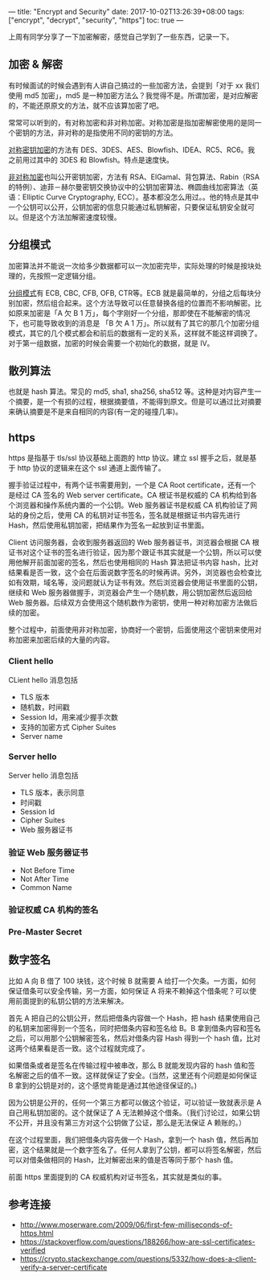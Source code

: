 ---
title: "Encrypt and Security"
date: 2017-10-02T13:26:39+08:00
tags: ["encrypt", "decrypt", "security", "https"]
toc: true
---

上周有同学分享了一下加密解密，感觉自己学到了一些东西，记录一下。

** 加密 & 解密

有时候面试的时候会遇到有人讲自己搞过的一些加密方法，会提到「对于 xx 我们使用 md5 加密」，md5 是一种加密方法么？我觉得不是。所谓加密，是对应解密的，不能还原原文的方法，就不应该算加密了吧。

常常可以听到的，有对称加密和非对称加密。对称加密是指加密解密使用的是同一个密钥的方法，非对称的是指使用不同的密钥的方法。

[[https://zh.wikipedia.org/wiki/%25E5%25B0%258D%25E7%25A8%25B1%25E5%25AF%2586%25E9%2591%25B0%25E5%258A%25A0%25E5%25AF%2586][对称密钥加密]]的方法有 DES、3DES、AES、Blowfish、IDEA、RC5、RC6。我之前用过其中的 3DES 和 Blowfish。特点是速度快。

[[https://zh.wikipedia.org/wiki/%25E5%2585%25AC%25E5%25BC%2580%25E5%25AF%2586%25E9%2592%25A5%25E5%258A%25A0%25E5%25AF%2586][非对称加密]]也叫公开密钥加密，方法有 RSA、ElGamal、背包算法、Rabin（RSA的特例）、迪菲－赫尔曼密钥交换协议中的公钥加密算法、椭圆曲线加密算法（英语：Elliptic Curve Cryptography, ECC）。基本都没怎么用过。。他的特点是其中一个公钥可以公开，公钥加密的信息只能通过私钥解密，只要保证私钥安全就可以。但是这个方法加解密速度较慢。

** 分组模式

加密算法并不能说一次给多少数据都可以一次加密完毕，实际处理的时候是按块处理的，先按照一定逻辑分组。

[[https://zh.wikipedia.org/wiki/%25E5%2588%2586%25E7%25BB%2584%25E5%25AF%2586%25E7%25A0%2581%25E5%25B7%25A5%25E4%25BD%259C%25E6%25A8%25A1%25E5%25BC%258F][分组模式]]有 ECB, CBC, CFB, OFB, CTR等。ECB 就是最简单的，分组之后每块分别加密，然后组合起来。这个方法导致可以任意替换各组的位置而不影响解密。比如原来加密是「A 欠 B 1 万」，每个字刚好一个分组，那即使在不能解密的情况下，也可能导致收到的消息是 「B 欠 A 1 万」。所以就有了其它的那几个加密分组模式，其它的几个模式都会和前后的数据有一定的关系，这样就不能这样调换了。对于第一组数据，加密的时候会需要一个初始化的数据，就是 IV。

** 散列算法

也就是 hash 算法。常见的 md5, sha1, sha256, sha512 等。这种是对内容产生一个摘要，是一个有损的过程，根据摘要值，不能得到原文。但是可以通过比对摘要来确认摘要是不是来自相同的内容(有一定的碰撞几率)。

** https

https 是指基于 tls/ssl 协议基础上面跑的 http 协议。建立 ssl 握手之后，就是基于 http 协议的逻辑来在这个 ssl 通道上面传输了。

握手验证过程中，有两个证书需要用到，一个是 CA Root certificate，还有一个是经过 CA 签名的 Web server certificate。CA 根证书是权威的 CA 机构给到各个浏览器和操作系统内置的一个公钥。Web 服务器证书是权威 CA 机构验证了网站的身份之后，使用 CA 的私钥对证书签名，签名就是根据证书内容先进行 Hash，然后使用私钥加密，把结果作为签名一起放到证书里面。

Client 访问服务器，会收到服务器返回的 Web 服务器证书，浏览器会根据 CA 根证书对这个证书的签名进行验证，因为那个跟证书其实就是一个公钥，所以可以使用他解开前面加密的签名，然后也使用相同的 Hash 算法把证书内容 hash，比对结果看是否一致，这个会在后面说数字签名的时候再讲。另外，浏览器也会检查比如有效期，域名等，没问题就认为证书有效。然后浏览器会使用证书里面的公钥，继续和 Web 服务器做握手，浏览器会产生一个随机数，用公钥加密然后返回给 Web 服务器。后续双方会使用这个随机数作为密钥，使用一种对称加密方法做后续的加密。

整个过程中，前面使用非对称加密，协商好一个密钥，后面使用这个密钥来使用对称加密来加密后续的大量的内容。

*** Client hello

CLient hello 消息包括

- TLS 版本
- 随机数，时间戳
- Session Id，用来减少握手次数
- 支持的加密方式 Cipher Suites
- Server name

*** Server hello

Server hello 消息包括

- TLS 版本，表示同意
- 时间戳
- Session Id
- Cipher Suites
- Web 服务器证书

*** 验证 Web 服务器证书

- Not Before Time
- Not After Time
- Common Name

*** 验证权威 CA 机构的签名

*** Pre-Master Secret

** 数字签名

比如 A 向 B 借了 100 块钱，这个时候 B 就需要 A 给打一个欠条。一方面，如何保证借条可以安全传输，另一方面，如何保证 A 将来不赖掉这个借条呢？可以使用前面提到的私钥公钥的方法来解决。

首先 A 把自己的公钥公开，然后把借条内容做一个 Hash，把 hash 结果使用自己的私钥来加密得到一个签名，同时把借条内容和签名给 B。B 拿到借条内容和签名之后，可以用那个公钥解密签名，然后对借条内容 Hash 得到一个 hash 值，比对这两个结果看是否一致。这个过程就完成了。

如果借条或者是签名在传输过程中被串改，那么 B 就能发现内容的 hash 值和签名解密之后的值不一致。这样就保证了安全。(当然，这里还有个问题是如何保证 B 拿到的公钥是对的，这个感觉肯能是通过其他途径保证的。)

因为公钥是公开的，任何一个第三方都可以做这个验证，可以验证一致就表示是 A 自己用私钥加密的。这个就保证了 A 无法赖掉这个借条。（我们讨论过，如果公钥不公开，并且没有第三方对这个公钥做了公证，那么是无法保证 A 赖账的。）

在这个过程里面，我们把借条内容先做一个 Hash，拿到一个 hash 值，然后再加密，这个结果就是一个数字签名了。任何人拿到了公钥，都可以将签名解密，然后可以对借条做相同的 Hash，比对解密出来的值是否等同于那个 hash 值。

前面 https 里面提到的 CA 权威机构对证书签名，其实就是类似的事。

** 参考连接

- [[http://www.moserware.com/2009/06/first-few-milliseconds-of-https.html]]
- [[https://stackoverflow.com/questions/188266/how-are-ssl-certificates-verified]]
- [[https://crypto.stackexchange.com/questions/5332/how-does-a-client-verify-a-server-certificate]]
